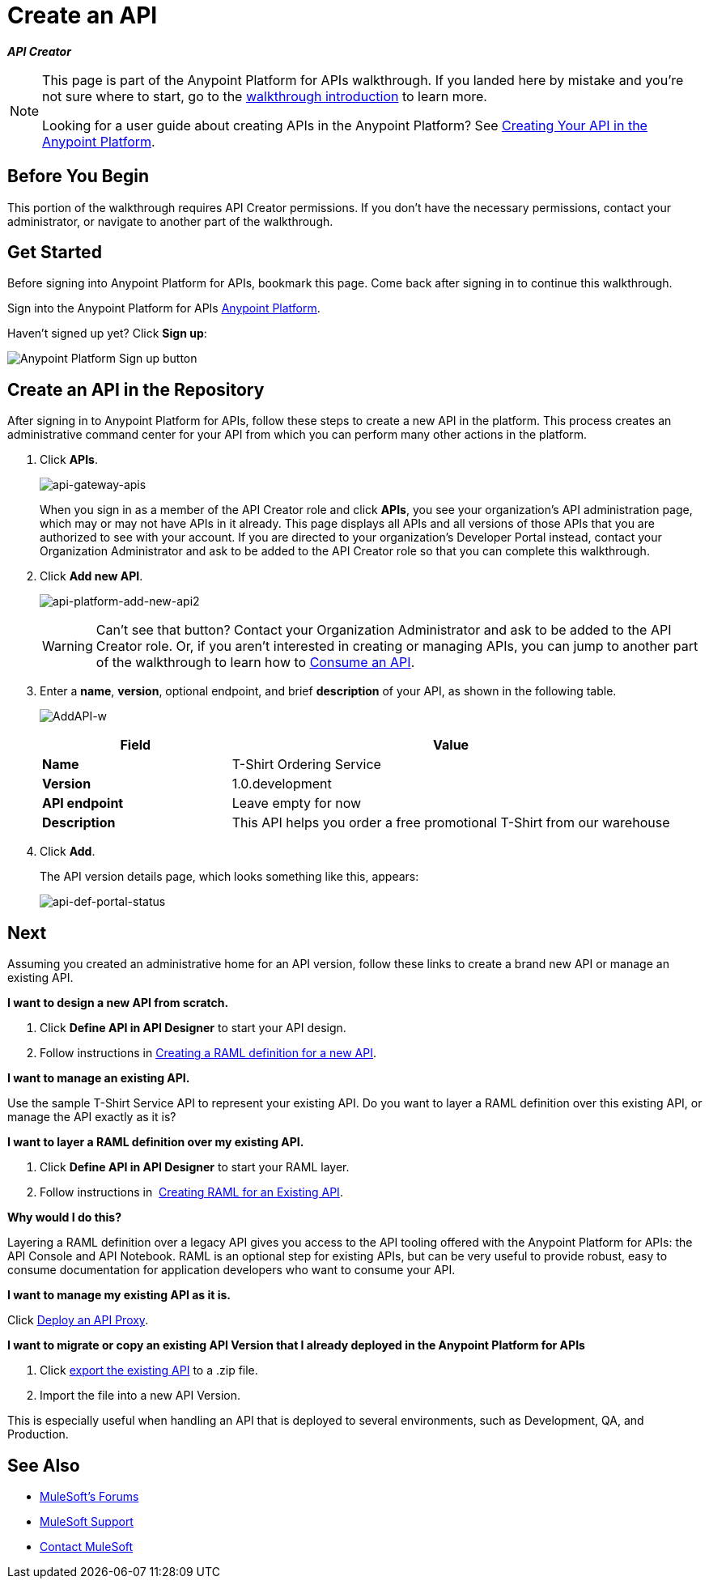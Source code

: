 = Create an API
:keywords: api, define, creator, create, raml

*_API Creator_*

[NOTE]
====
This page is part of the Anypoint Platform for APIs walkthrough. If you landed here by mistake and you're not sure where to start, go to the link:/anypoint-platform-for-apis/anypoint-platform-for-apis-walkthrough[walkthrough introduction] to learn more.

Looking for a user guide about creating APIs in the Anypoint Platform? See link:/anypoint-platform-for-apis/creating-your-api-in-the-anypoint-platform[Creating Your API in the Anypoint Platform].
====

== Before You Begin

This portion of the walkthrough requires API Creator permissions. If you don't have the necessary permissions, contact your administrator, or navigate to another part of the walkthrough.

== Get Started

Before signing into Anypoint Platform for APIs, bookmark this page. Come back after signing in to continue this walkthrough.

Sign into the Anypoint Platform for APIs link:https://anypoint.mulesoft.com[Anypoint Platform].

Haven't signed up yet? Click *Sign up*:

image:api-gw-sign-up.png[Anypoint Platform Sign up button]

== Create an API in the Repository

After signing in to Anypoint Platform for APIs, follow these steps to create a new API in the platform. This process creates an administrative command center for your API from which you can perform many other actions in the platform.

. Click *APIs*.
+
image:api-gateway-apis.png[api-gateway-apis]
+
When you sign in as a member of the API Creator role and click *APIs*, you see your organization's API administration page, which may or may not have APIs in it already. This page displays all APIs and all versions of those APIs that you are authorized to see with your account. If you are directed to your organization's Developer Portal instead, contact your Organization Administrator and ask to be added to the API Creator role so that you can complete this walkthrough.
+
. Click *Add new API*.
+
image:api-platform-add-new-api2.png[api-platform-add-new-api2]
+
[WARNING]
Can't see that button? Contact your Organization Administrator and ask to be added to the API Creator role. Or, if you aren't interested in creating or managing APIs, you can jump to another part of the walkthrough to learn how to link:/anypoint-platform-for-apis/walkthrough-intro-consume[Consume an API].
+
. Enter a *name*, *version*, optional endpoint, and brief *description* of your API, as shown in the following table.
+
image:AddAPI-w.png[AddAPI-w]
+
[width="100%",cols="30,70",options="header",]
|===
|Field |Value
|*Name* |T-Shirt Ordering Service
|*Version* |1.0.development
|*API endpoint* | Leave empty for now
|*Description* |This API helps you order a free promotional T-Shirt from our warehouse
|===
+
. Click *Add*.
+
The API version details page, which looks something like this, appears:
+
image:api-def-portal-status.png[api-def-portal-status]

== Next

Assuming you created an administrative home for an API version, follow these links to create a brand new API or manage an existing API.

*I want to design a new API from scratch.*

. Click *Define API in API Designer* to start your API design.
. Follow instructions in  link:/anypoint-platform-for-apis/walkthrough-design-new[Creating a RAML definition for a new API].

*I want to manage an existing API.*

Use the sample T-Shirt Service API to represent your existing API. Do you want to layer a RAML definition over this existing API, or manage the API exactly as it is? 

*I want to layer a RAML definition over my existing API.*

. Click *Define API in API Designer* to start your RAML layer.
. Follow instructions in  link:/anypoint-platform-for-apis/walkthrough-design-existing[Creating RAML for an Existing API].

*Why would I do this?*

Layering a RAML definition over a legacy API gives you access to the API tooling offered with the Anypoint Platform for APIs: the API Console and API Notebook. RAML is an optional step for existing APIs, but can be very useful to provide robust, easy to consume documentation for application developers who want to consume your API.

*I want to manage my existing API as it is.*

Click link:/anypoint-platform-for-apis/walkthrough-proxy[Deploy an API Proxy].

*I want to migrate or copy an existing API Version that I already deployed in the Anypoint Platform for APIs*

. Click link:/anypoint-platform-for-apis/managing-api-versions[export the existing API] to a .zip file.
. Import the file into a new API Version.

This is especially useful when handling an API that is deployed to several environments, such as Development, QA, and Production.

== See Also

* link:http://forums.mulesoft.com[MuleSoft's Forums]
* link:https://www.mulesoft.com/support-and-services/mule-esb-support-license-subscription[MuleSoft Support]
* mailto:support@mulesoft.com[Contact MuleSoft]

